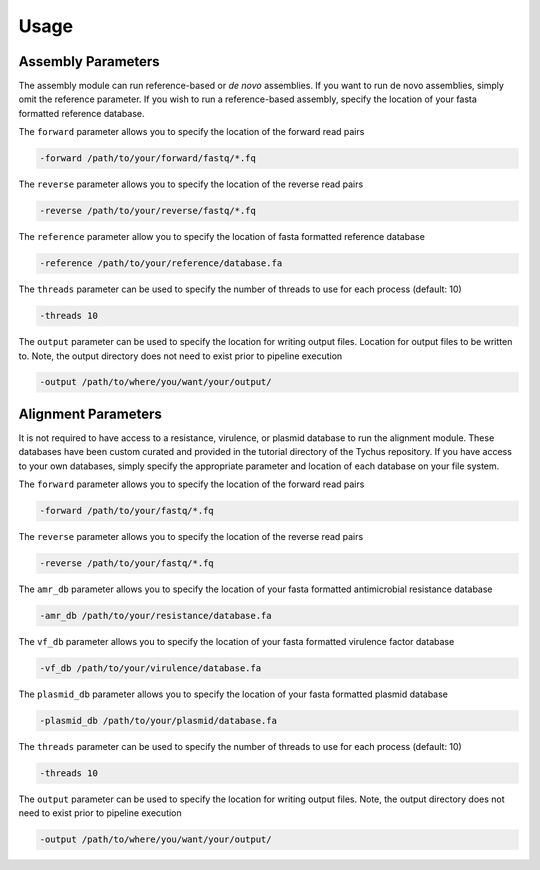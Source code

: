 Usage
=====

Assembly Parameters
-------------------

The assembly module can run reference-based or *de novo* assemblies. If you want to run de novo assemblies, simply omit the reference parameter. If you wish to run a reference-based assembly, specify the location of your fasta formatted reference database.

The ``forward`` parameter allows you to specify the location of the forward read pairs

.. code-block:: console

   -forward /path/to/your/forward/fastq/*.fq

The ``reverse`` parameter allows you to specify the location of the reverse read pairs

.. code-block:: console

   -reverse /path/to/your/reverse/fastq/*.fq

The ``reference`` parameter allow you to specify the location of fasta formatted reference database

.. code-block:: console

   -reference /path/to/your/reference/database.fa

The ``threads`` parameter can be used to specify the number of threads to use for each process (default: 10)

.. code-block:: console

   -threads 10

The ``output`` parameter can be used to specify the location for writing output files. Location for output files to be written to. Note, the output directory does not need to exist prior to pipeline execution

.. code-block:: console

   -output /path/to/where/you/want/your/output/

Alignment Parameters
--------------------

It is not required to have access to a resistance, virulence, or plasmid database to run the alignment module. These databases have been custom curated and provided in the tutorial directory of the Tychus repository. If you have access to your own databases, simply specify the appropriate parameter and location of each database on your file system.

The ``forward`` parameter allows you to specify the location of the forward read pairs

.. code-block:: console

   -forward /path/to/your/fastq/*.fq

The ``reverse`` parameter allows you to specify the location of the reverse read pairs

.. code-block:: console

   -reverse /path/to/your/fastq/*.fq

The ``amr_db`` parameter allows you to specify the location of your fasta formatted antimicrobial resistance database

.. code-block:: console

   -amr_db /path/to/your/resistance/database.fa

The ``vf_db`` parameter allows you to specify the location of your fasta formatted virulence factor database

.. code-block:: console

   -vf_db /path/to/your/virulence/database.fa

The ``plasmid_db`` parameter allows you to specify the location of your fasta formatted plasmid database

.. code-block:: console

   -plasmid_db /path/to/your/plasmid/database.fa

The ``threads`` parameter can be used to specify the number of threads to use for each process (default: 10)

.. code-block:: console

   -threads 10

The ``output`` parameter can be used to specify the location for writing output files. Note, the output directory does not need to exist prior to pipeline execution

.. code-block:: console

   -output /path/to/where/you/want/your/output/
